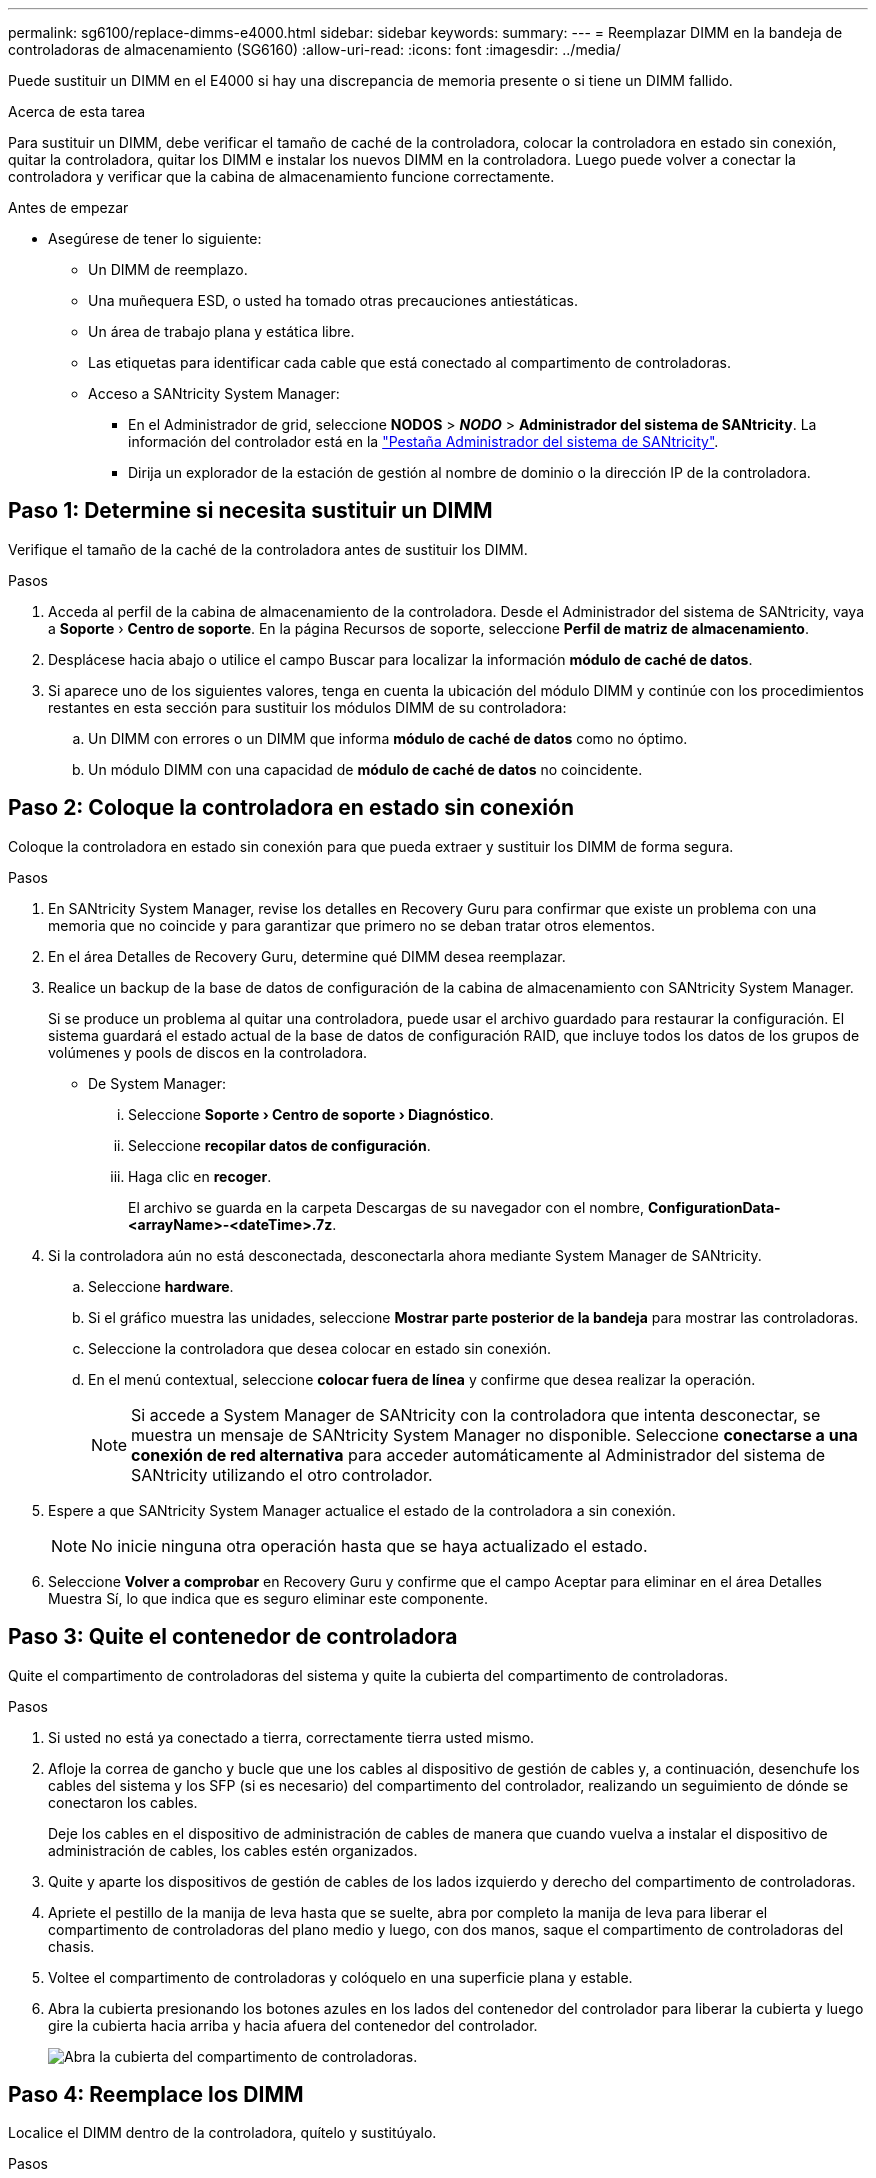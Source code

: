 ---
permalink: sg6100/replace-dimms-e4000.html 
sidebar: sidebar 
keywords:  
summary:  
---
= Reemplazar DIMM en la bandeja de controladoras de almacenamiento (SG6160)
:allow-uri-read: 
:icons: font
:imagesdir: ../media/


[role="lead"]
Puede sustituir un DIMM en el E4000 si hay una discrepancia de memoria presente o si tiene un DIMM fallido.

.Acerca de esta tarea
Para sustituir un DIMM, debe verificar el tamaño de caché de la controladora, colocar la controladora en estado sin conexión, quitar la controladora, quitar los DIMM e instalar los nuevos DIMM en la controladora. Luego puede volver a conectar la controladora y verificar que la cabina de almacenamiento funcione correctamente.

.Antes de empezar
* Asegúrese de tener lo siguiente:
+
** Un DIMM de reemplazo.
** Una muñequera ESD, o usted ha tomado otras precauciones antiestáticas.
** Un área de trabajo plana y estática libre.
** Las etiquetas para identificar cada cable que está conectado al compartimento de controladoras.
** Acceso a SANtricity System Manager:
+
*** En el Administrador de grid, seleccione *NODOS* > *_NODO_* > *Administrador del sistema de SANtricity*. La información del controlador está en la https://docs.netapp.com/us-en/storagegrid/monitor/viewing-santricity-system-manager-tab.html["Pestaña Administrador del sistema de SANtricity"].
*** Dirija un explorador de la estación de gestión al nombre de dominio o la dirección IP de la controladora.








== Paso 1: Determine si necesita sustituir un DIMM

Verifique el tamaño de la caché de la controladora antes de sustituir los DIMM.

.Pasos
. Acceda al perfil de la cabina de almacenamiento de la controladora. Desde el Administrador del sistema de SANtricity, vaya a *Soporte* › *Centro de soporte*. En la página Recursos de soporte, seleccione *Perfil de matriz de almacenamiento*.
. Desplácese hacia abajo o utilice el campo Buscar para localizar la información *módulo de caché de datos*.
. Si aparece uno de los siguientes valores, tenga en cuenta la ubicación del módulo DIMM y continúe con los procedimientos restantes en esta sección para sustituir los módulos DIMM de su controladora:
+
.. Un DIMM con errores o un DIMM que informa *módulo de caché de datos* como no óptimo.
.. Un módulo DIMM con una capacidad de *módulo de caché de datos* no coincidente.






== Paso 2: Coloque la controladora en estado sin conexión

Coloque la controladora en estado sin conexión para que pueda extraer y sustituir los DIMM de forma segura.

.Pasos
. En SANtricity System Manager, revise los detalles en Recovery Guru para confirmar que existe un problema con una memoria que no coincide y para garantizar que primero no se deban tratar otros elementos.
. En el área Detalles de Recovery Guru, determine qué DIMM desea reemplazar.
. Realice un backup de la base de datos de configuración de la cabina de almacenamiento con SANtricity System Manager.
+
Si se produce un problema al quitar una controladora, puede usar el archivo guardado para restaurar la configuración. El sistema guardará el estado actual de la base de datos de configuración RAID, que incluye todos los datos de los grupos de volúmenes y pools de discos en la controladora.

+
** De System Manager:
+
... Seleccione *Soporte › Centro de soporte › Diagnóstico*.
... Seleccione *recopilar datos de configuración*.
... Haga clic en *recoger*.
+
El archivo se guarda en la carpeta Descargas de su navegador con el nombre, *ConfigurationData-
<arrayName>-<dateTime>.7z*.





. Si la controladora aún no está desconectada, desconectarla ahora mediante System Manager de SANtricity.
+
.. Seleccione *hardware*.
.. Si el gráfico muestra las unidades, seleccione *Mostrar parte posterior de la bandeja* para mostrar las controladoras.
.. Seleccione la controladora que desea colocar en estado sin conexión.
.. En el menú contextual, seleccione *colocar fuera de línea* y confirme que desea realizar la operación.
+

NOTE: Si accede a System Manager de SANtricity con la controladora que intenta desconectar, se muestra un mensaje de SANtricity System Manager no disponible. Seleccione *conectarse a una conexión de red alternativa* para acceder automáticamente al Administrador del sistema de SANtricity utilizando el otro controlador.



. Espere a que SANtricity System Manager actualice el estado de la controladora a sin conexión.
+

NOTE: No inicie ninguna otra operación hasta que se haya actualizado el estado.

. Seleccione *Volver a comprobar* en Recovery Guru y confirme que el campo Aceptar para eliminar en el área Detalles
Muestra Sí, lo que indica que es seguro eliminar este componente.




== Paso 3: Quite el contenedor de controladora

Quite el compartimento de controladoras del sistema y quite la cubierta del compartimento de controladoras.

.Pasos
. Si usted no está ya conectado a tierra, correctamente tierra usted mismo.
. Afloje la correa de gancho y bucle que une los cables al dispositivo de gestión de cables y, a continuación, desenchufe los cables del sistema y los SFP (si es necesario) del compartimento del controlador, realizando un seguimiento de dónde se conectaron los cables.
+
Deje los cables en el dispositivo de administración de cables de manera que cuando vuelva a instalar el dispositivo de administración de cables, los cables estén organizados.

. Quite y aparte los dispositivos de gestión de cables de los lados izquierdo y derecho del compartimento de controladoras.
. Apriete el pestillo de la manija de leva hasta que se suelte, abra por completo la manija de leva para liberar el compartimento de controladoras del plano medio y luego, con dos manos, saque el compartimento de controladoras del chasis.
. Voltee el compartimento de controladoras y colóquelo en una superficie plana y estable.
. Abra la cubierta presionando los botones azules en los lados del contenedor del controlador para liberar la cubierta y luego gire la cubierta hacia arriba y hacia afuera del contenedor del controlador.
+
image::../media/drw_E4000_open_controller_module_cover_IEOPS-870.png[Abra la cubierta del compartimento de controladoras.]





== Paso 4: Reemplace los DIMM

Localice el DIMM dentro de la controladora, quítelo y sustitúyalo.

.Pasos
. Si usted no está ya conectado a tierra, correctamente tierra usted mismo.
. Debe realizar un apagado correcto del sistema antes de sustituir componentes del sistema para evitar perder datos no escritos en la memoria no volátil (NVMEM). El LED se encuentra en la parte posterior del compartimento de controladoras.
. Si el LED de NVMEM no parpadea, no hay contenido en el NVMEM; puede omitir los pasos siguientes y continuar con la siguiente tarea de este procedimiento.
. Si el LED de NVMEM está parpadeando, hay datos en el NVMEM y debe desconectar la batería para borrar la memoria:
+
.. Quite la batería del compartimento de controladoras pulsando el botón azul del lado del compartimento de controladoras.
.. Deslice la batería hacia arriba hasta que se despeje de los soportes de sujeción y, a continuación, levante la batería para sacarla del compartimento de controladoras.
.. Localice el cable de la batería, presione el clip del enchufe de la batería para liberar el clip de bloqueo de la toma de enchufe y, a continuación, desenchufe el cable de la batería de la toma.
.. Confirme que el LED de NVMEM ya no está encendido.
.. Vuelva a conectar el conector de la batería y vuelva a comprobar el LED de la parte posterior del controlador.
.. Desenchufe el cable de la batería.


. Localice los DIMM en el compartimento de controladoras.
. Anote la orientación y la ubicación del módulo DIMM en el zócalo para poder insertar el módulo DIMM de repuesto en la orientación correcta.
. Extraiga el DIMM de su ranura empujando lentamente las dos lengüetas expulsoras del DIMM a ambos lados del DIMM y, a continuación, extraiga el DIMM de la ranura.
+
El módulo DIMM girará un poco hacia arriba.

. Gire el módulo DIMM hasta el tope y, a continuación, deslice el módulo DIMM para extraerlo del socket.
+

NOTE: Sujete con cuidado el módulo DIMM por los bordes para evitar la presión sobre los componentes de la placa de circuitos DIMM.

+
image::../media/drw_E4000_replace_dimms_IEOPS-865.png[Quite LOS DIMM.]

+
|===


 a| 
image::../media/legend_icon_01.png[Referencia de llamada 1]
| Lengüetas del expulsor de DIMM 


 a| 
image::../media/legend_icon_02.png[Referencia de llamada 2]
| DIMM 
|===
. Retire el módulo DIMM de repuesto de la bolsa de transporte antiestática, sujete el módulo DIMM por las esquinas y alinéelo con la ranura.
+
La muesca entre las patillas del DIMM debe alinearse con la lengüeta del zócalo.

. Inserte el módulo DIMM directamente en la ranura.
+
El módulo DIMM encaja firmemente en la ranura, pero debe entrar fácilmente. Si no es así, realinee el DIMM con la ranura y vuelva a insertarlo.

+

NOTE: Inspeccione visualmente el módulo DIMM para comprobar que está alineado de forma uniforme y completamente insertado en la ranura.

. Empuje con cuidado, pero firmemente, en el borde superior del DIMM hasta que las lengüetas expulsoras encajen en su lugar sobre las muescas de los extremos del DIMM.
. Vuelva a conectar la batería:
+
.. Enchufe la batería.
.. Asegúrese de que el enchufe se bloquea en la toma de corriente de la batería de la placa base.
.. Alinee la batería con los soportes de sujeción de la pared lateral de chapa metálica.
.. Deslice la batería hacia abajo hasta que el pestillo de la batería se acople y haga clic en la abertura de la pared lateral.


. Vuelva a instalar la cubierta del compartimento del controlador.




== Paso 5: Vuelva a instalar el compartimento de controladoras

Vuelva a instalar el compartimento de controladoras en el chasis.

.Pasos
. Si usted no está ya conectado a tierra, correctamente tierra usted mismo.
. Si aún no lo ha hecho, sustituya la cubierta del compartimento del controlador.
. Vuelva a colocar el compartimento de controladoras y alinee el extremo con la apertura del chasis.
. Empuje suavemente el compartimento de controladoras a la mitad en el sistema. Alinee el extremo del compartimento de controladoras con la apertura del chasis y empuje suavemente el compartimento de controladoras a la mitad en el sistema.
+

NOTE: No inserte por completo el compartimento de controladoras en el chasis hasta que se lo indique.

. Recuperar el sistema, según sea necesario.
. Complete la reinstalación del compartimento de controladoras:
+
.. Con el mango de leva en la posición abierta, empuje firmemente el contenedor del controlador hasta que se encuentre con el plano medio y quede completamente asentado, y luego cierre el mango de leva a la posición de bloqueo.
+

NOTE: No ejerza demasiada fuerza al deslizar el compartimento del controlador en el chasis para evitar dañar los conectores.

+
La controladora comienza a arrancar tan pronto como se encuentra en el chasis.

.. Si aún no lo ha hecho, vuelva a instalar el dispositivo de administración de cables.
.. Conecte los cables al dispositivo de gestión de cables con la correa de gancho y lazo.


. Reinicie el compartimento de controladoras.




== Paso 6: Complete el reemplazo de DIMM

Coloque la controladora en línea, recoja datos de soporte y reanude operaciones.

.Pasos
. Coloque una controladora en línea.
+
.. En System Manager, desplácese hasta la página hardware.
.. Seleccione *Controladores y componentes*.
.. Seleccione la controladora con los DIMM sustituidos.
.. Seleccione *colocar en línea* en la lista desplegable.


. Cuando se arranque la controladora, compruebe los LED de la controladora.
+
Cuando se restablece la comunicación con otra controladora:

+
** El LED de atención ámbar permanece encendido.
** Es posible que los LED del enlace de host estén encendidos, parpadeantes o apagados, según la interfaz del host.


. Cuando la controladora vuelva a estar en línea, confirme que su estado sea óptimo y compruebe los LED de atención de la bandeja de controladoras.
+
Si el estado no es óptimo o si alguno de los LED de atención está encendido, confirme que todos los cables están correctamente asentados y que el compartimento de controladoras esté instalado correctamente. Si es necesario, quite y vuelva a instalar el compartimento de controladoras.
NOTA: Si no puede resolver el problema, póngase en contacto con el soporte técnico.

. Haga clic en *Hardware › Soporte › Centro de actualización* para asegurarse de que está instalada la última versión de SANtricity OS.
+
Si es necesario, instale la versión más reciente.

. Verifique que todos los volúmenes se hayan devuelto al propietario preferido.
+
.. Selecciona *Almacenamiento › Volúmenes*. En la página *todos los volúmenes*, compruebe que los volúmenes se distribuyen a sus propietarios preferidos. Seleccione *Más › Cambiar propiedad* para ver los propietarios del volumen.
.. Si todos los volúmenes son propiedad del propietario preferido, continúe con el paso 6.
.. Si ninguno de los volúmenes se devuelve, debe devolver manualmente los volúmenes. Vaya a *Más › Redistribuir volúmenes*.
.. Si no hay ninguna instancia de Recovery Guru presente o si sigue los pasos de Recovery Guru, los volúmenes aún no vuelven a sus propietarios preferidos, póngase en contacto con el soporte de.


. Recoja datos de soporte para la cabina de almacenamiento mediante SANtricity System Manager.
+
.. Seleccione *Soporte › Centro de soporte › Diagnóstico*.
.. Seleccione *recopilar datos de soporte*.
.. Haga clic en *recoger*.
+
El archivo se guarda en la carpeta de descargas del explorador con el nombre *support-data.7z*.




